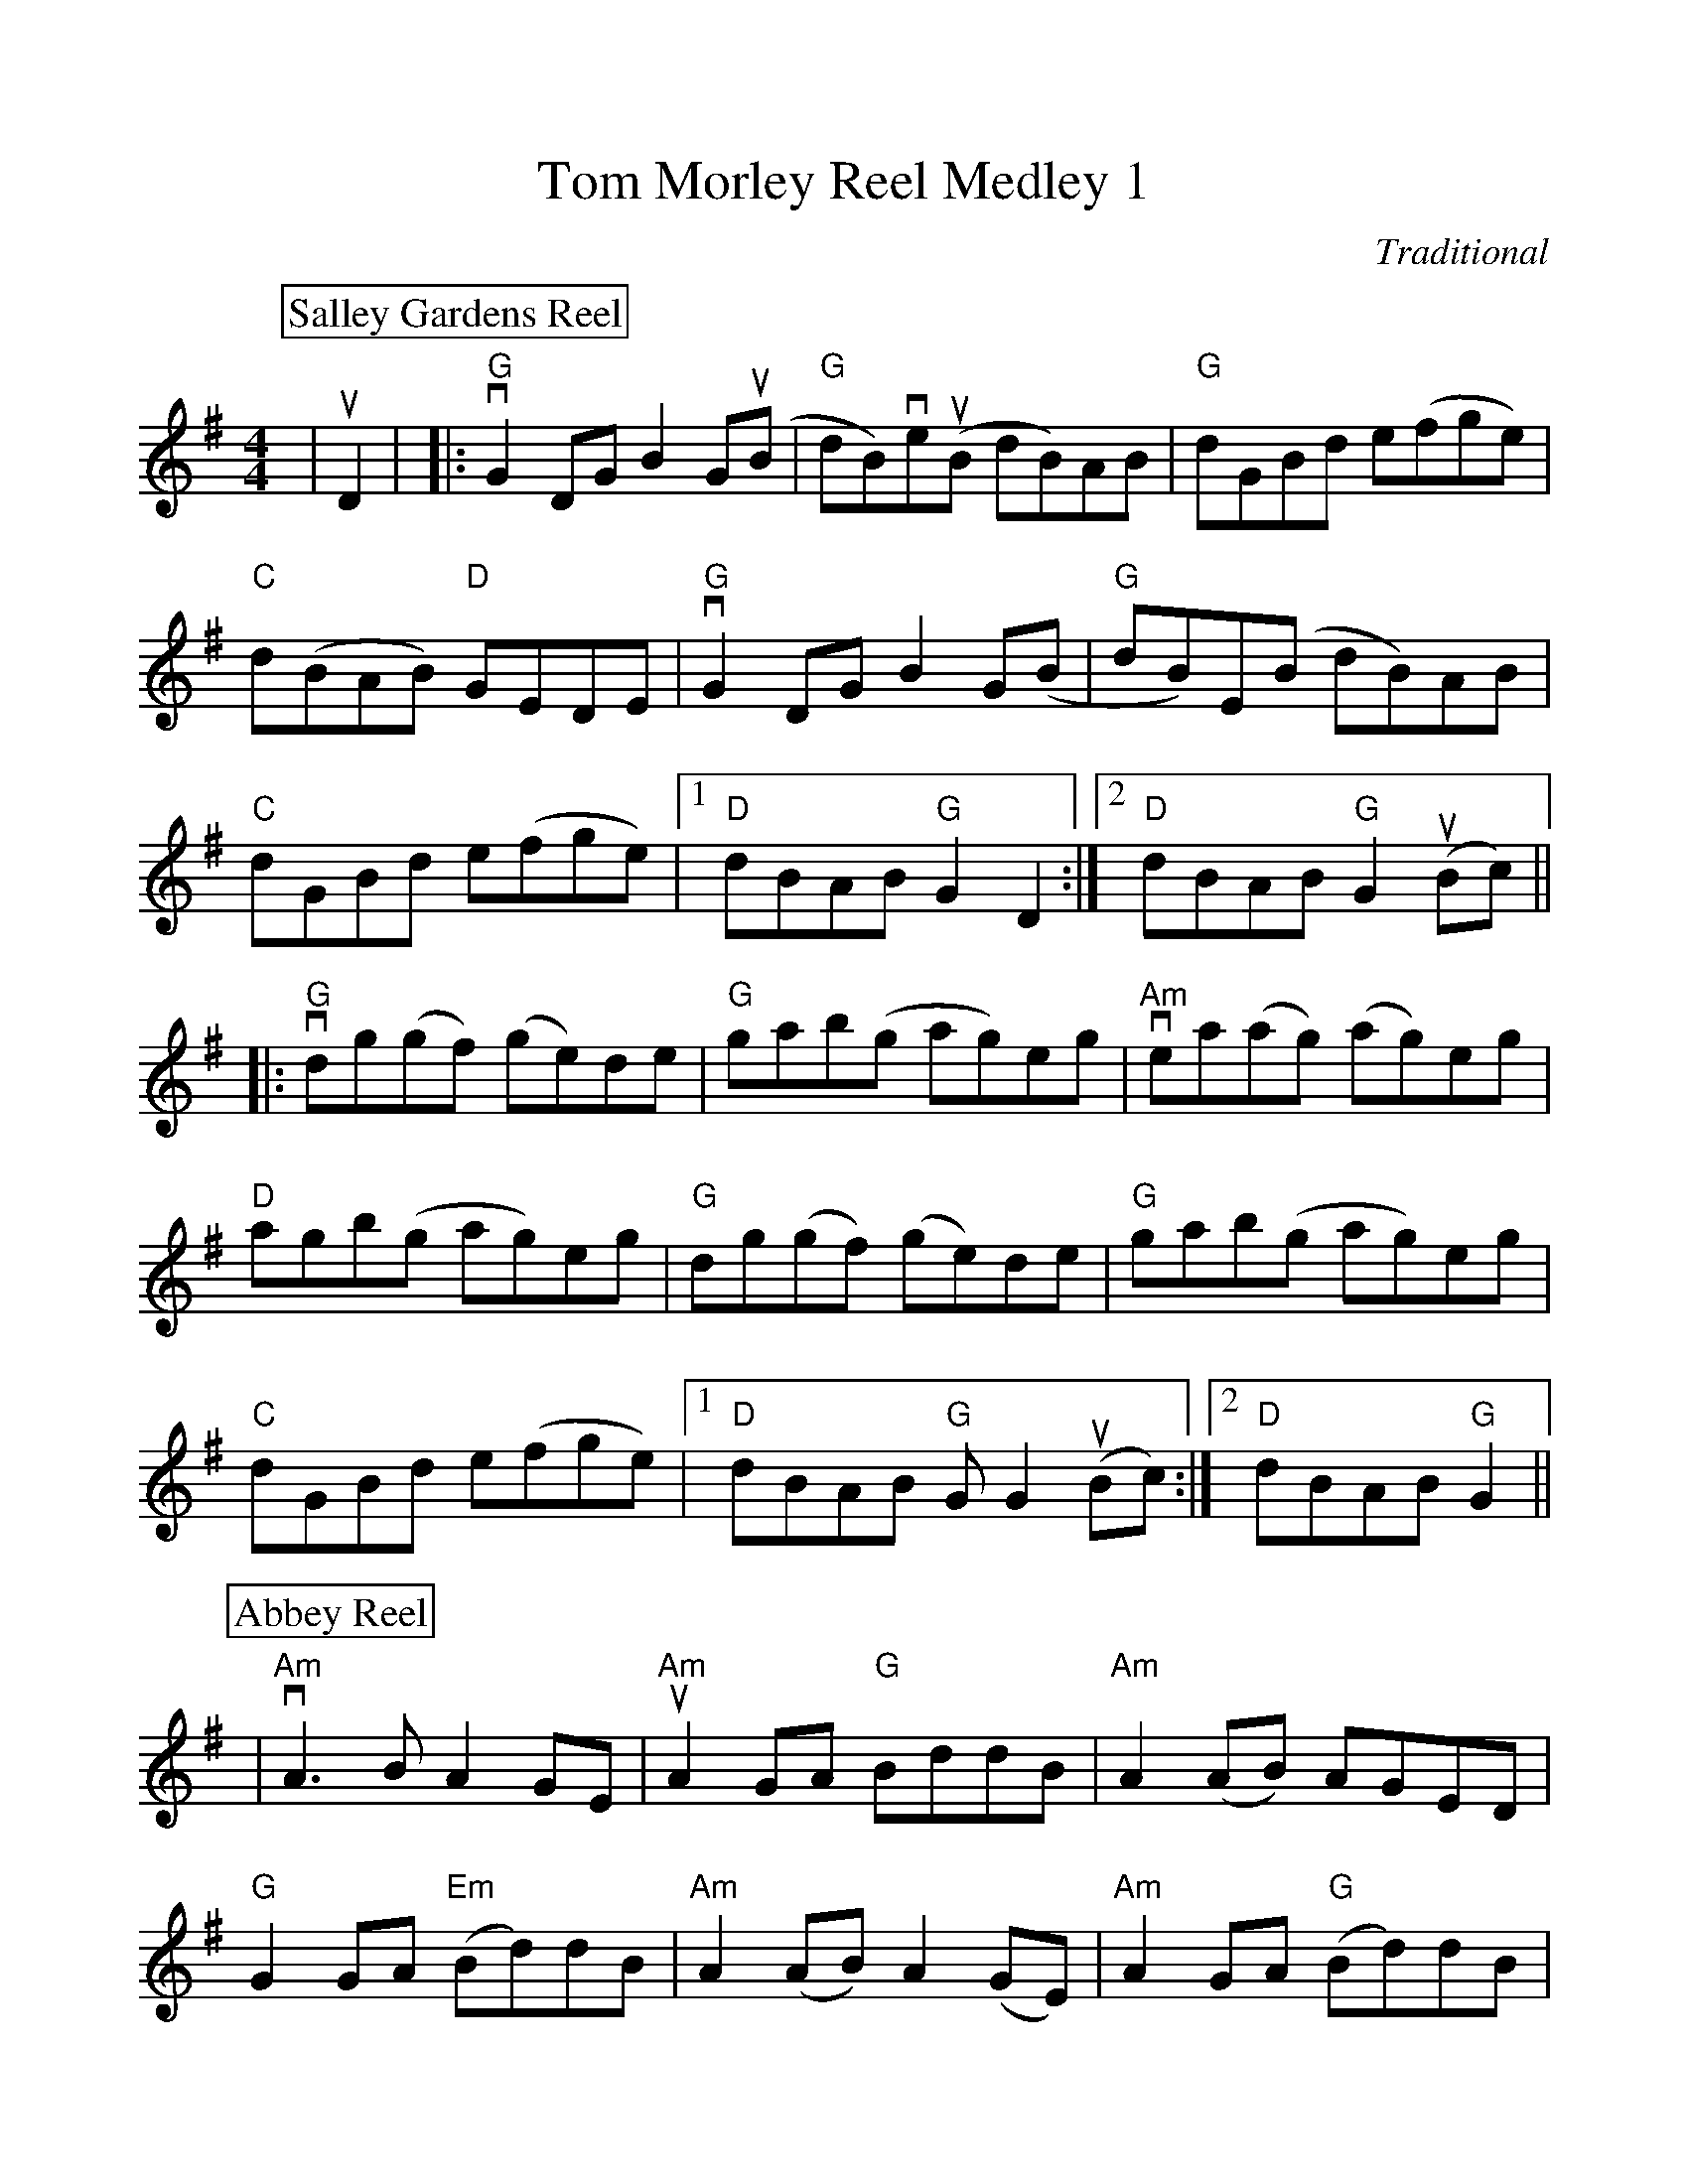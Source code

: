 %Scale the output
%%scale 0.990
%%format dulcimer.fmt
%%titletrim false
% %%header Some header text
% %%footer "Copyright \u00A9 2012 Example of Copyright"
X:1
T:Tom Morley Reel Medley 1
C:Traditional
M:4/4    %(3/4, 4/4, 6/8)
L:1/8    %(1/8, 1/4)
%Q: (beats per measure)
V:1 clef=treble
%%continueall 1
%%partsbox 1
%%writehistory 1
K:G    %(D, C)
P:Salley Gardens Reel
|uD2|
|:"G"vG2 DG B2 G(uB|"G"dB)ve(uB dB)AB|"G"dGBd e(fge)|"C"d(BAB) "D"GEDE
|"G"vG2 DG B2 G(B|"G"dB)E(B dB)AB|"C"dGBd e(fge)
|1 "D"dBAB "G"G2 D2:|2 "D"dBAB "G"G2 (uBc)||
|:"G"vdg(gf) (ge)de|"G"gab(g ag)eg|"Am"vea(ag) (ag)eg|"D"agb(g ag)eg
|"G"dg(gf) (ge)de|"G"gab(g ag)eg|"C"dGBd e(fge)
|1 "D"dBAB "G"GG2 (uBc):|2 "D"dBAB "G"G2||
K:G    %(D, C)
P:Abbey Reel
|"Am"vA3 B A2 GE|"Am"uA2 GA "G"BddB|"Am"A2 (AB) AGED|"G"G2 GA "Em"(Bd)dB
|"Am"A2 (AB) A2 (GE)|"Am"A2 GA  "G"(Bd)dB|"Am"A2 (AB) AGED|"G"G2 (GA) (Bd) d2
|"C9"(eg) (3ggg a2 (ba)|"G"gavbu(g ag)ed|"C9"(eg) (3gggg a2 (ga)|"G"bgef (ge) d2
|"C9"(eg) (3ggg  (ag) (3ggg|"G"agvbu(g ag)ed|"C9"(eg) (3ggg a2 (ga)|"G"bgef "Em"g(edB):|
|"Am""^last x"A8||
K:D    %(D, C)
P:Wind That Shakes The Barley
|"D"vA2 (AB) AFED|"G"B2 (BA) BcdB|"D"A2 (AB) AFED|"G"gfe(d "A"Bc)dB
|"D"A2 (AB) AFED|"G"B2 (BA) BcdB|"D"A2 (AB) AFED|"G"gfe(d "A"Bc)de
|"D"vf2 fd "G"g2 ge|"D"f2 (fd) Bcde|"D"f2 fB "G"g2 fg|"D"afe(d Bc)de
|"D"f2 fd "G"g2 ge|"D"f2 (fd) Bcde|"D"defg afb(a "G"gf)ed "A"BcdB:|"D""^last x"A8||
